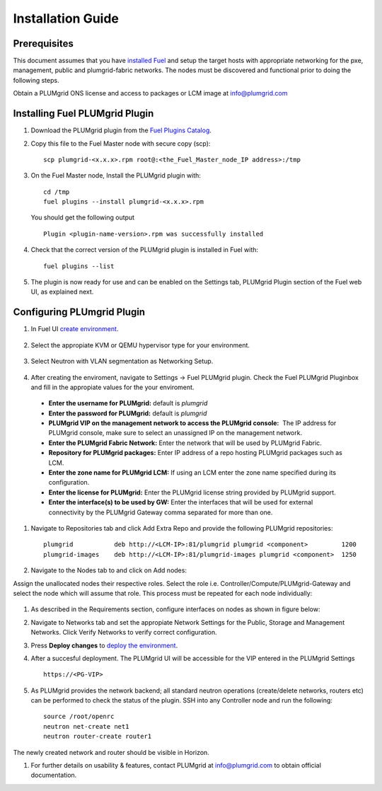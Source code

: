 Installation Guide
==================

Prerequisites
-------------

This document assumes that you have `installed Fuel <https://docs.mirantis.com/openstack/fuel/fuel-7.0/user-guide.html>`_
and setup the target hosts with appropriate networking for the pxe, management, public and plumgrid-fabric networks. The nodes
must be discovered and functional prior to doing the following steps.

Obtain a PLUMgrid ONS license and access to packages or LCM image at info@plumgrid.com

Installing Fuel PLUMgrid Plugin
-------------------------------

#. Download the PLUMgrid plugin from the `Fuel Plugins Catalog <https://software.mirantis.com/download-mirantis-openstack-fuel-plug-ins/>`_.
#. Copy this file to the Fuel Master node with secure copy (scp):
   ::

      scp plumgrid-<x.x.x>.rpm root@:<the_Fuel_Master_node_IP address>:/tmp

#. On the Fuel Master node, Install the PLUMgrid plugin with:
   ::

      cd /tmp
      fuel plugins --install plumgrid-<x.x.x>.rpm

   You should get the following output
   ::

      Plugin <plugin-name-version>.rpm was successfully installed

#. Check that the correct version of the PLUMgrid plugin is installed in Fuel with:
   ::

      fuel plugins --list

#. The plugin is now ready for use and can be enabled on the Settings tab, PLUMgrid Plugin section
   of the Fuel web UI, as explained next.

Configuring PLUmgrid Plugin
---------------------------

#. In Fuel UI `create environment <https://docs.mirantis.com/openstack/fuel/fuel-7.0/user-guide.html#create-a-new-openstack-environment>`_.

    .. image:: images/create_env.png
       :width: 80%


#. Select the appropiate KVM or QEMU hypervisor type for your environment.

    .. image:: images/compute.png
       :width: 80%


#. Select Neutron with VLAN segmentation as Networking Setup.

    .. image:: images/networking_setup.png
       :width: 80%


#. After creating the enviroment, navigate to Settings → Fuel PLUMgrid plugin. Check the Fuel PLUMgrid Pluginbox and fill in the appropiate values for the your enviroment.

   .. image:: images/plumgrid_ui_setup.png
       :width: 80%


  * **Enter the username for PLUMgrid:** default is *plumgrid*

  * **Enter the password for PLUMgrid:** default is *plumgrid*

  * **PLUMgrid VIP on the management network to access the PLUMgrid console:**  The IP address for PLUMgrid console, make sure to select an unassigned IP on the management network.

  * **Enter the PLUMgrid Fabric Network:** Enter the network that will be used by PLUMgrid Fabric.

  * **Repository for PLUMgrid packages:** Enter IP address of a repo hosting PLUMgrid packages such as LCM.

  * **Enter the zone name for PLUMgrid LCM:** If using an LCM enter the zone name specified during its configuration.

  * **Enter the license for PLUMgrid:** Enter the PLUMgrid license string provided by PLUMgrid support.

  * **Enter the interface(s) to be used by GW:** Enter the interfaces that will be used for external connectivity by the PLUMgrid Gateway comma separated for more than one.

#. Navigate to Repositories tab and click Add Extra Repo and provide the following PLUMgrid repositories:
   ::

      plumgrid           deb http://<LCM-IP>:81/plumgrid plumgrid <component>         1200
      plumgrid-images    deb http://<LCM-IP>:81/plumgrid-images plumgrid <component>  1250

   .. image:: images/plumgrid_repos.png
       :width: 80%

#. Navigate to the Nodes tab to and click on Add nodes:

   .. image:: images/add_nodes.png
       :width: 80%


Assign the unallocated nodes their respective roles. Select the role i.e. Controller/Compute/PLUMgrid-Gateway and select the node which will assume that role. This process must be repeated for each node individually:

   .. image:: images/add_controllers.png
       :width: 80%

#. As described in the Requirements section, configure interfaces on nodes as shown in figure below:

   .. image:: images/network_config.png
       :width: 80%

#. Navigate to Networks tab and set the appropiate Network Settings for the Public, Storage and Management Networks. Click Verify Networks to verify correct configuration.

   .. image:: images/verify_network.png
       :width: 80%


#. Press **Deploy changes** to `deploy the environment <https://docs.mirantis.com/openstack/fuel/fuel-7.0/user-guide.html#deploy-changes>`_.

#. After a succesful deployment. The PLUMgrid UI will be accessible for the VIP entered in the PLUMgrid Settings
   ::
      https://<PG-VIP>

   .. image:: images/pg_ui.png
       :width: 80%

#. As PLUMgrid provides the network backend; all standard neutron operations (create/delete networks, routers etc) can be performed to check the status of the plugin. SSH into any Controller node and run the following:
   ::

      source /root/openrc
      neutron net-create net1
      neutron router-create router1

The newly created network and router should be visible in Horizon.

#. For further details on usability & features, contact PLUMgrid at info@plumgrid.com to obtain official documentation.
